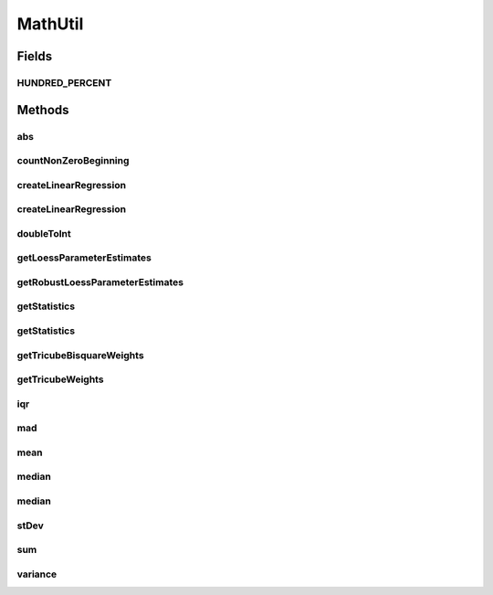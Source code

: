 .. java:import:: java.util Arrays

.. java:import:: java.util Comparator

.. java:import:: java.util List

.. java:import:: org.apache.commons.math3.stat.descriptive DescriptiveStatistics

.. java:import:: org.apache.commons.math3.stat.regression OLSMultipleLinearRegression

.. java:import:: org.apache.commons.math3.stat.regression SimpleRegression

MathUtil
========

.. java:package:: org.cloudbus.cloudsim.util
   :noindex:

.. java:type:: public final class MathUtil

   A class containing multiple convenient math functions.

   :author: Anton Beloglazov

Fields
------
HUNDRED_PERCENT
^^^^^^^^^^^^^^^

.. java:field:: public static final double HUNDRED_PERCENT
   :outertype: MathUtil

   100% represented in scale [0 .. 1].

Methods
-------
abs
^^^

.. java:method:: public static double[] abs(double... data)
   :outertype: MathUtil

   Gets the absolute values of an array of values

   :param data: the array of values
   :return: a new array with the absolute value of each element in the given array.

countNonZeroBeginning
^^^^^^^^^^^^^^^^^^^^^

.. java:method:: public static int countNonZeroBeginning(double... data)
   :outertype: MathUtil

   Counts the number of values different of zero at the beginning of an array.

   :param data: the array of numbers
   :return: the number of values different of zero at the beginning of the array

createLinearRegression
^^^^^^^^^^^^^^^^^^^^^^

.. java:method:: public static SimpleRegression createLinearRegression(double[] x, double[] y)
   :outertype: MathUtil

createLinearRegression
^^^^^^^^^^^^^^^^^^^^^^

.. java:method:: public static OLSMultipleLinearRegression createLinearRegression(double[][] x, double[] y)
   :outertype: MathUtil

doubleToInt
^^^^^^^^^^^

.. java:method:: public static int doubleToInt(double d)
   :outertype: MathUtil

   Converts a double value to an int, using an appropriate rounding function. If the double is negative, it applies \ :java:ref:`Math.floor(double)`\  to round the number down. If it' a positive value, it applies \ :java:ref:`Math.ceil(double)`\  to round the number up. This way, a negative double will be converted to a negative int and a positive double will be converted to a positive int.

   It's different from using: \ :java:ref:`Math.round(double)`\  which always rounds to the next positive integer; \ :java:ref:`Math.floor(double)`\  which always rounds down; or \ :java:ref:`Math.ceil(double)`\  which always rounds up. It applies floor for negative values and ceil for positive ones.

   This method is useful to be used by \ :java:ref:`Comparator`\ s which rely on a double attribute to compare a list of objects. Since the \ :java:ref:`Comparator.compare(Object,Object)`\  method must return an int, the method being implemented here converts a double to an int value which can be used by a Comparator.

   :param d: the double value to convert
   :return: zero if the double value is zero, a negative int if the double is negative, or a positive int if the double is positive.

getLoessParameterEstimates
^^^^^^^^^^^^^^^^^^^^^^^^^^

.. java:method:: public static double[] getLoessParameterEstimates(double... y)
   :outertype: MathUtil

   Gets the Local Regression (Loess) parameter estimates.

   :param y: the y array
   :return: the Loess parameter estimates

getRobustLoessParameterEstimates
^^^^^^^^^^^^^^^^^^^^^^^^^^^^^^^^

.. java:method:: public static double[] getRobustLoessParameterEstimates(double... y)
   :outertype: MathUtil

   Gets the robust loess parameter estimates.

   :param y: the y array
   :return: the robust loess parameter estimates

getStatistics
^^^^^^^^^^^^^

.. java:method:: public static DescriptiveStatistics getStatistics(List<Double> list)
   :outertype: MathUtil

   Gets an object to compute descriptive statistics for an list of numbers.

   :param list: the list of numbers. Must not be null.
   :return: descriptive statistics for the list of numbers.

getStatistics
^^^^^^^^^^^^^

.. java:method:: public static DescriptiveStatistics getStatistics(double... list)
   :outertype: MathUtil

   Gets an object to compute descriptive statistics for an array of numbers.

   :param list: the array of numbers. Must not be null.
   :return: descriptive statistics for the array of numbers.

getTricubeBisquareWeights
^^^^^^^^^^^^^^^^^^^^^^^^^

.. java:method:: public static double[] getTricubeBisquareWeights(double... residuals)
   :outertype: MathUtil

   Gets the tricube bisquare weigths.

   :param residuals: the residuals array
   :return: the tricube bisquare weigths

getTricubeWeights
^^^^^^^^^^^^^^^^^

.. java:method:: public static double[] getTricubeWeights(int n)
   :outertype: MathUtil

   Gets the tricube weigths.

   :param n: the number of weights
   :return: an array of tricube weigths with n elements

iqr
^^^

.. java:method:: public static double iqr(double... data)
   :outertype: MathUtil

   Gets the Interquartile Range (IQR) from an array of numbers.

   :param data: the array of numbers
   :return: the IQR

mad
^^^

.. java:method:: public static double mad(double... data)
   :outertype: MathUtil

   Gets the Median absolute deviation (MAD) from a array of numbers.

   :param data: the array of numbers
   :return: the mad

mean
^^^^

.. java:method:: public static double mean(List<Double> list)
   :outertype: MathUtil

   Gets the average from a list of numbers. If the list is empty or contains just zeros, returns 0.

   :param list: the list of numbers
   :return: the average

median
^^^^^^

.. java:method:: public static double median(List<Double> list)
   :outertype: MathUtil

   Gets the median from a list of numbers.

   :param list: the list of numbers
   :return: the median

median
^^^^^^

.. java:method:: public static double median(double... list)
   :outertype: MathUtil

   Gets the median from an array of numbers.

   :param list: the array of numbers
   :return: the median

stDev
^^^^^

.. java:method:: public static double stDev(List<Double> list)
   :outertype: MathUtil

   Gets the standard deviation from a list of numbers.

   :param list: the list of numbers
   :return: the standard deviation

sum
^^^

.. java:method:: public static double sum(List<? extends Number> list)
   :outertype: MathUtil

   Sums a list of numbers.

   :param list: the list of numbers
   :return: the double

variance
^^^^^^^^

.. java:method:: public static double variance(List<Double> list)
   :outertype: MathUtil

   Gets the Variance from a list of numbers.

   :param list: the list of numbers
   :return: the variance

